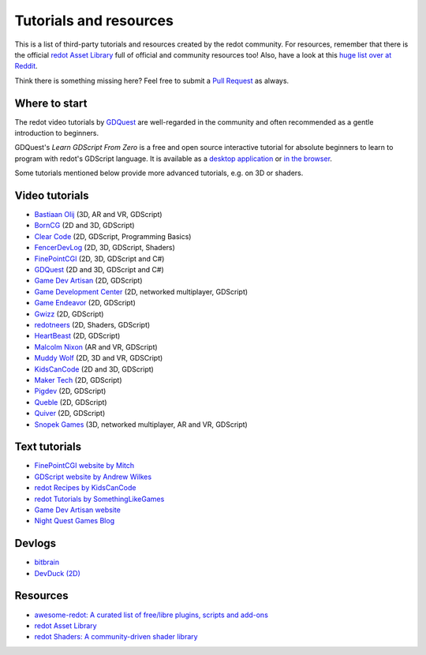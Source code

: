 .. _doc_community_tutorials:

Tutorials and resources
=======================

This is a list of third-party tutorials and resources created by the redot community. For resources, remember that there is the official `redot Asset Library <https://redotengine.org/asset-library/asset>`_ full of official and community resources too! Also, have a look at this `huge list over at Reddit <https://www.reddit.com/r/redot/comments/an0iq5/redot_tutorials_list_of_video_and_written/>`_.

Think there is something missing here? Feel free to submit a `Pull Request <https://github.com/redotengine/redot-docs/blob/master/community/tutorials.rst>`_ as always.

Where to start
--------------

The redot video tutorials by `GDQuest <https://www.youtube.com/channel/UCxboW7x0jZqFdvMdCFKTMsQ/playlists>`_ are well-regarded in the community and often recommended as a gentle introduction to beginners.

GDQuest's *Learn GDScript From Zero* is a free and open source interactive tutorial for absolute beginners to learn to program with redot's GDScript language. It is available as a `desktop application <https://gdquest.itch.io/learn-redot-gdscript>`_  or `in the browser <https://gdquest.github.io/learn-gdscript>`_.

Some tutorials mentioned below provide more advanced tutorials, e.g. on 3D or shaders.

Video tutorials
---------------

- `Bastiaan Olij <https://www.youtube.com/BastiaanOlij>`_ (3D, AR and VR, GDScript)
- `BornCG <https://www.youtube.com/playlist?list=PLda3VoSoc_TTp8Ng3C57spnNkOw3Hm_35>`_ (2D and 3D, GDScript)
- `Clear Code <https://www.youtube.com/watch?v=nAh_Kx5Zh5Q>`_ (2D, GDScript, Programming Basics)
- `FencerDevLog <https://www.youtube.com/@FencerDevLog>`_ (2D, 3D, GDScript, Shaders)
- `FinePointCGI <https://www.youtube.com/channel/UCSojAWUnEUTUcdA9iJ6bryQ>`_ (2D, 3D, GDScript and C#)
- `GDQuest <https://www.youtube.com/channel/UCxboW7x0jZqFdvMdCFKTMsQ/playlists>`_ (2D and 3D, GDScript and C#)
- `Game Dev Artisan <https://www.youtube.com/@GameDevArtisan>`_ (2D, GDScript)
- `Game Development Center <https://www.youtube.com/c/GameDevelopmentCenter>`_ (2D, networked multiplayer, GDScript)
- `Game Endeavor <https://www.youtube.com/channel/UCLweX1UtQjRjj7rs_0XQ2Eg/videos>`_ (2D, GDScript)
- `Gwizz <https://www.youtube.com/@Gwizz1027>`_ (2D, GDScript)
- `redotneers <https://www.youtube.com/@redotneers>`_ (2D, Shaders, GDScript)
- `HeartBeast <https://www.youtube.com/@uheartbeast>`_ (2D, GDScript)
- `Malcolm Nixon <https://youtube.com/@MalcolmAnixon>`_ (AR and VR, GDScript)
- `Muddy Wolf <https://www.youtube.com/@MuddyWolf>`_ (2D, 3D and VR, GDSCript)
- `KidsCanCode <https://www.youtube.com/channel/UCNaPQ5uLX5iIEHUCLmfAgKg/playlists>`__ (2D and 3D, GDScript)
- `Maker Tech <https://www.youtube.com/@MakerTech/>`_ (2D, GDScript)
- `Pigdev <https://www.youtube.com/@pigdev>`_ (2D, GDScript)
- `Queble <https://www.youtube.com/@queblegamedevelopment4143>`_ (2D, GDScript)
- `Quiver <https://quiver.dev/>`_ (2D, GDScript)
- `Snopek Games <https://www.youtube.com/@SnopekGames>`_ (3D, networked multiplayer, AR and VR, GDScript)

Text tutorials
--------------

- `FinePointCGI website by Mitch <https://finepointcgi.io/>`__
- `GDScript website by Andrew Wilkes <https://gdscript.com>`__
- `redot Recipes by KidsCanCode <https://kidscancode.org/redot_recipes/4.x/>`__
- `redot Tutorials by SomethingLikeGames <https://www.somethinglikegames.de/en/tags/redot-engine/>`__
- `Game Dev Artisan website <https://gamedevartisan.com/>`__
- `Night Quest Games Blog <https://www.nightquestgames.com/blog-articles/>`__

Devlogs
-------

- `bitbrain <https://www.youtube.com/@bitbraindev>`_
- `DevDuck (2D) <https://www.youtube.com/@devduck/videos>`_

Resources
---------

- `awesome-redot: A curated list of free/libre plugins, scripts and add-ons <https://github.com/redotengine/awesome-redot>`_
- `redot Asset Library <https://redotengine.org/asset-library/asset>`_
- `redot Shaders: A community-driven shader library <https://redotshaders.com/>`_

